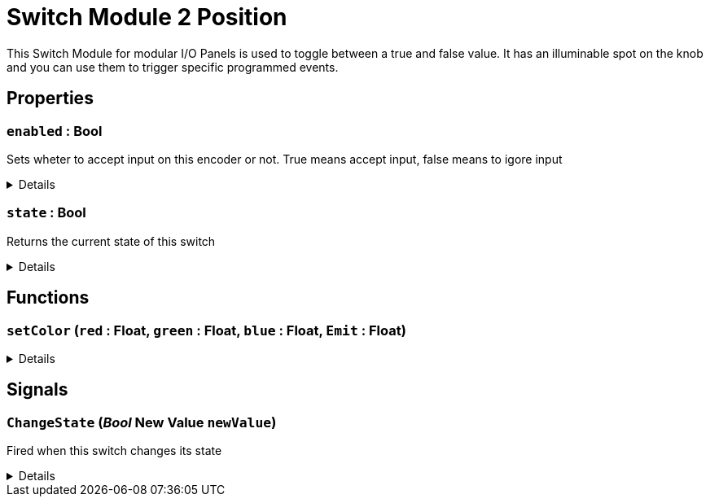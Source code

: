= Switch Module 2 Position
:table-caption!:

This Switch Module for modular I/O Panels is used to toggle between a true and false value. It has an illuminable spot on the knob and you can use them to trigger specific programmed events.

// tag::interface[]

== Properties

// tag::func-enabled-title[]
=== `enabled` : Bool
// tag::func-enabled[]

Sets wheter to accept input on this encoder or not. True means accept input, false means to igore input

[%collapsible]
====
[cols="1,5a",separator="!"]
!===
! Flags ! +++<span style='color:#bb2828'><i>RuntimeSync</i></span> <span style='color:#bb2828'><i>RuntimeParallel</i></span>+++

! Display Name ! Enabled
!===
====
// end::func-enabled[]
// end::func-enabled-title[]
// tag::func-state-title[]
=== `state` : Bool
// tag::func-state[]

Returns the current state of this switch

[%collapsible]
====
[cols="1,5a",separator="!"]
!===
! Flags ! +++<span style='color:#e59445'><i>ReadOnly</i></span> <span style='color:#bb2828'><i>RuntimeSync</i></span> <span style='color:#bb2828'><i>RuntimeParallel</i></span>+++

! Display Name ! State
!===
====
// end::func-state[]
// end::func-state-title[]

== Functions

// tag::func-setColor-title[]
=== `setColor` (`red` : Float, `green` : Float, `blue` : Float, `Emit` : Float)
// tag::func-setColor[]



[%collapsible]
====
[cols="1,5a",separator="!"]
!===
! Flags
! +++<span style='color:#bb2828'><i>RuntimeSync</i></span> <span style='color:#bb2828'><i>RuntimeParallel</i></span> <span style='color:#5dafc5'><i>MemberFunc</i></span>+++

! Display Name ! setColor
!===

.Parameters
[%header,cols="1,1,4a",separator="!"]
!===
!Name !Type !Description

! *red* `red`
! Float
! 

! *green* `green`
! Float
! 

! *blue* `blue`
! Float
! 

! *Emit* `Emit`
! Float
! 
!===

====
// end::func-setColor[]
// end::func-setColor-title[]

== Signals

=== `ChangeState` (_Bool_ *New Value* `newValue`)

Fired when this switch changes its state

[%collapsible]
====
.Parameters
[%header,cols="1,1,4a",separator="!"]
!===
!Name !Type !Description

! *New Value* `newValue`
! Bool
! The new value this switch has taken
!===
====


// end::interface[]

